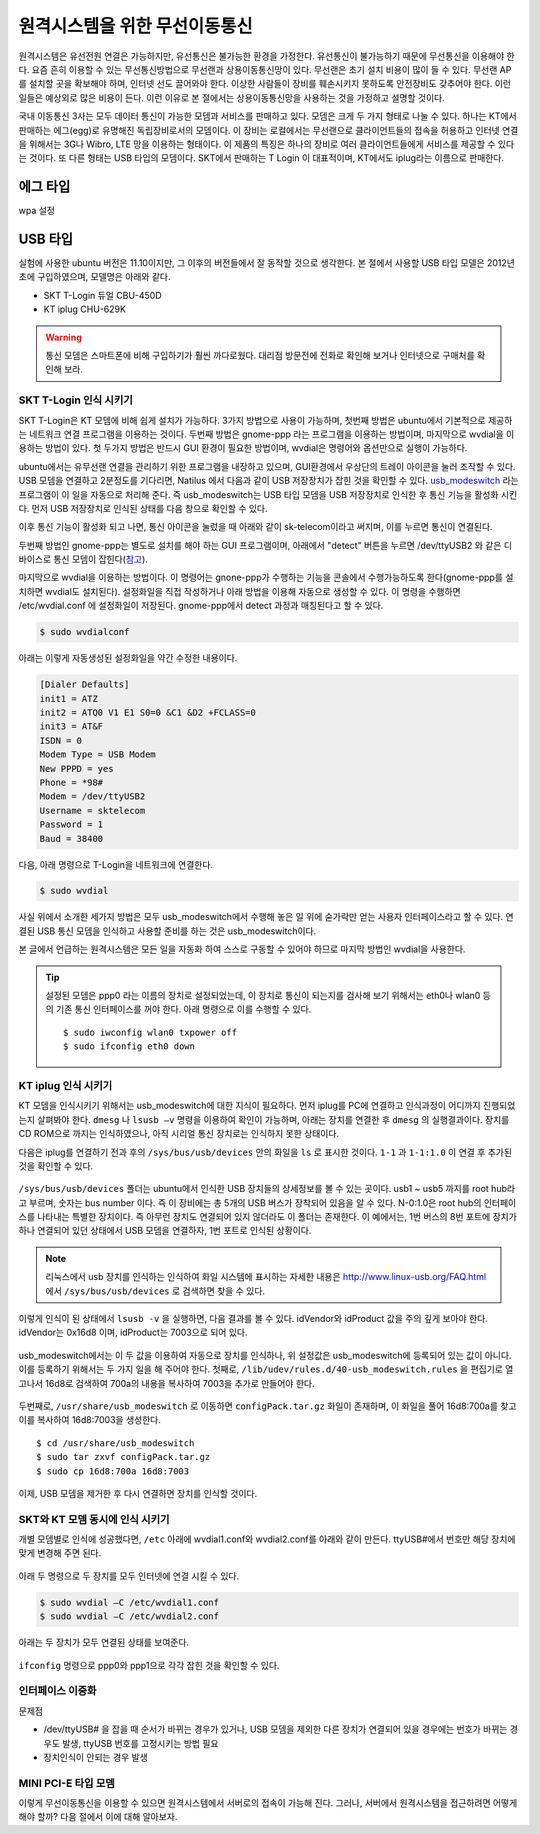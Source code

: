원격시스템을 위한 무선이동통신
------------------------------
원격시스템은 유선전원 연결은 가능하지만, 유선통신은 불가능한 환경을 
가정한다. 유선통신이 불가능하기 때문에 무선통신을 이용해야 한다. 
요즘 흔히 이용할 수 있는 무선통신방법으로 무선랜과 상용이동통신망이 있다.
무선랜은 초기 설치 비용이 많이 들 수 있다. 무선랜 AP를 설치할 곳을 
확보해야 하며, 인터넷 선도 끌어와야 한다. 이상한 사람들이 장비를
훼손시키지 못하도록 안전장비도 갖추어야 한다. 이런 일들은 예상외로 
많은 비용이 든다. 이런 이유로 본 절에서는 상용이동통신망을 사용하는 
것을 가정하고 설명할 것이다.

국내 이동통신 3사는 모두 데이터 통신이 가능한 모뎀과 서비스를 판매하고 
있다. 모뎀은 크게 두 가지 형태로 나눌 수 있다. 하나는 KT에서 판매하는
에그(egg)로 유명해진 독립장비로서의 모뎀이다.
이 장비는 로컬에서는 무선랜으로 클라이언트들의 접속을 허용하고 인터넷
연결을 위해서는 3G나 Wibro, LTE 망을 이용하는 형태이다. 이 제품의 특징은
하나의 장비로 여러 클라이언트들에게 서비스를 제공할 수 있다는 것이다.
또 다른 형태는 USB 타입의 모뎀이다. SKT에서 판매하는 T Login 이 대표적이며,
KT에서도 iplug라는 이름으로 판매한다.

에그 타입    
^^^^^^^^^

wpa 설정

USB 타입
^^^^^^^^
실험에 사용한 ubuntu 버전은 11.10이지만, 그 이후의 버전들에서 잘 
동작할 것으로 생각한다.
본 절에서 사용할 USB 타입 모델은 2012년 초에 구입하였으며, 모델명은 
아래와 같다.

* SKT T-Login 듀얼 CBU-450D
* KT iplug CHU-629K 

.. warning::

 통신 모뎀은 스마트폰에 비해 구입하기가 훨씬 까다로웠다. 대리점 방문전에
 전화로 확인해 보거나 인터넷으로 구매처를 확인해 보라.

SKT T-Login 인식 시키기
"""""""""""""""""""""""

SKT T-Login은 KT 모뎀에 비해 쉽게 설치가 가능하다. 3가지 방법으로 사용이
가능하며, 첫번째 방법은 ubuntu에서 기본적으로 제공하는 네트워크 연결
프로그램을 이용하는 것이다. 두번째 방법은 gnome-ppp 라는 프로그램을
이용하는 방법이며, 마지막으로 wvdial을 이용하는 방법이 있다. 첫 두가지 방법은
반드시 GUI 환경이 필요한 방법이며, wvdial은 명령어와 옵션만으로 실행이
가능하다.

ubuntu에서는 유무선랜 연결을 관리하기 위한 프로그램을 내장하고 있으며,
GUI환경에서 우상단의 트레이 아이콘을 눌러 조작할 수 있다.
USB 모뎀을 연결하고 2분정도를 기다리면, Natilus 에서 다음과 같이 USB 
저장장치가 
잡힌 것을 확인할 수 있다. 
`usb_modeswitch <http://www.draisberghof.de/usb_modeswitch/>`_
라는 프로그램이 이 일을 자동으로 처리해 준다.
즉 usb_modeswitch는 USB 타입 모뎀을 USB 저장장치로 인식한 후 통신 기능을 
활성화 시킨다.
먼저 USB 저장장치로 인식된 상태를 다음 창으로 확인할 수 있다.
 
.. image:: _static/network/sk_modem1.png

이후 통신 기능이 활성화 되고 나면, 통신 아이콘을 눌렀을 때 
아래와 같이 sk-telecom이라고 써지며, 이를 누르면 통신이 연결된다.

.. image:: _static/network/sk_modem2.png

두번째 방법인 gnome-ppp는 별도로 설치를 해야 하는 GUI 프로그램이며, 
아래에서 "detect" 버튼을 누르면 /dev/ttyUSB2 와 같은 디바이스로 
통신 모뎀이 잡힌다(`참고 <http://blog.naver.com/PostView.nhn?blogId=dowkim10&logNo=120109842782>`_).

.. image:: _static/network/sk_modem3.png

마지막으로 wvdial을 이용하는 방법이다. 이 명령어는 gnone-ppp가 수행하는
기능을 콘솔에서 수행가능하도록 한다(gnome-ppp를 설치하면 wvdial도
설치된다). 설정화일을 직접 작성하거나
아래 방법을 이용해 자동으로 생성할 수 있다. 이 명령을 수행하면 
/etc/wvdial.conf 에 설정화일이 저장된다. gnome-ppp에서 detect 과정과
매칭된다고 할 수 있다.

.. code-block:: sh

    $ sudo wvdialconf

아래는 이렇게 자동생성된 설정화일을 약간 수정한 내용이다.

.. code-block:: c

    [Dialer Defaults]
    init1 = ATZ
    init2 = ATQ0 V1 E1 S0=0 &C1 &D2 +FCLASS=0
    init3 = AT&F
    ISDN = 0
    Modem Type = USB Modem
    New PPPD = yes
    Phone = *98#
    Modem = /dev/ttyUSB2
    Username = sktelecom
    Password = 1
    Baud = 38400

다음, 아래 명령으로 T-Login을 네트워크에 연결한다.

.. code-block:: sh
    
    $ sudo wvdial

사실 위에서 소개한 세가지 방법은 모두 usb_modeswitch에서 
수행해 놓은 일 위에 숟가락만 얻는 사용자 인터페이스라고 
할 수 있다. 연결된 USB 통신 모뎀을 인식하고 사용할 준비를
하는 것은 usb_modeswitch이다. 

본 글에서 언급하는 원격시스템은 모든 일을 자동화 하여 스스로 
구동할 수 있어야 하므로 마지막 방법인 wvdial을 사용한다.

.. tip:: 설정된 모뎀은 ppp0 라는 이름의 장치로 설정되었는데, 이 장치로 통신이 되는지를 검사해 보기 위해서는 eth0나 wlan0 등의 기존 통신 인터페이스를 꺼야 한다. 아래 명령으로 이를 수행할 수 있다. ::
 
    $ sudo iwconfig wlan0 txpower off
    $ sudo ifconfig eth0 down 


KT iplug 인식 시키기
""""""""""""""""""""

KT 모뎀을 인식시키기 위해서는 usb_modeswitch에 대한 지식이 필요하다.
먼저 iplug를 PC에 연결하고 인식과정이 어디까지 진행되었는지 살펴봐야
한다. ``dmesg`` 나 ``lsusb –v`` 명령을 이용하여 확인이 가능하며, 아래는
장치를 연결한 후 ``dmesg`` 의 실행결과이다. 장치를 CD ROM으로 까지는
인식하였으나, 아직 시리얼 통신 장치로는 인식하지 못한 상태이다.

.. image:: _static/network/kt_modem1.png

다음은 iplug를 연결하기 전과 후의 ``/sys/bus/usb/devices`` 안의 화일을 
``ls`` 로 표시한 것이다. ``1-1`` 과 ``1-1:1.0`` 이 연결 후 추가된 것을
확인할 수 있다.

.. figure:: _static/network/kt_modem2.png
    :scale: 70%

``/sys/bus/usb/devices`` 폴더는 ubuntu에서 인식한 USB 장치들의 상세정보를 
볼 수 있는 곳이다. usb1 ~ usb5 까지를 root hub라고 부르며, 숫자는 bus
number 이다. 즉 이 장비에는 총 5개의 USB 버스가 장착되어 있음을 알 수 있다.
N-0:1.0은 root hub의 인터페이스를 나타내는 특별한 장치이다. 
즉 아무런 장치도 연결되어 있지 않더라도 이 폴더는 존재한다.
이 예에서는, 1번 버스의 8번 포트에 장치가 하나 연결되어 있던 상태에서 
USB 모뎀을 연결하자, 1번 포트로 인식된 상황이다.

.. note:: 리눅스에서 usb 장치를 인식하는 인식하여 화일 시스템에 표시하는 자세한 내용은 http://www.linux-usb.org/FAQ.html 에서 ``/sys/bus/usb/devices`` 로 검색하면 찾을 수 있다.

이렇게 인식이 된 상태에서 ``lsusb -v`` 을 실행하면, 다음 결과를 볼 수 있다.
idVendor와 idProduct 값을 주의 깊게 보아야 한다. idVendor는 0x16d8 이며,
idProduct는 7003으로 되어 있다.

.. figure:: _static/network/kt_modem3.png

usb_modeswitch에서는 이 두 값을 이용하여 자동으로 장치를 인식하나,
위 설정값은 usb_modeswitch에 등록되어 있는 값이 아니다. 
이를 등록하기 위해서는 두 가지 일을 해 주어야 한다. 첫째로, 
``/lib/udev/rules.d/40-usb_modeswitch.rules`` 을 편집기로 열고나서
16d8로 검색하여 700a의 내용을 복사하여 7003을 추가로 만들어야 한다.

.. figure:: _static/network/kt_modem4.png

두번째로, ``/usr/share/usb_modeswitch`` 로 이동하면 ``configPack.tar.gz``
화일이 존재하며, 이 화일을 풀어 16d8:700a를 찾고 이를 복사하여 16d8:7003을
생성한다.

::

    $ cd /usr/share/usb_modeswitch
    $ sudo tar zxvf configPack.tar.gz
    $ sudo cp 16d8:700a 16d8:7003

.. figure:: _static/network/kt_modem5.png
    :scale: 70%

이제, USB 모뎀을 제거한 후 다시 연결하면 장치를 인식할 것이다.


SKT와 KT 모뎀 동시에 인식 시키기
""""""""""""""""""""""""""""""""

개별 모뎀별로 인식에 성공했다면,
``/etc`` 아래에 wvdial1.conf와 wvdial2.conf를 아래와 같이 만든다.
ttyUSB#에서 번호만 해당 장치에 맞게 변경해 주면 된다.

.. figure:: _static/network/kt_modem6.png

아래 두 명령으로 두 장치를 모두 인터넷에 연결 시킬 수 있다.

.. code-block:: sh

    $ sudo wvdial –C /etc/wvdial1.conf
    $ sudo wvdial –C /etc/wvdial2.conf

아래는 두 장치가 모두 연결된 상태를 보여준다.

.. figure:: _static/network/kt_modem7.png
    :scale: 70%

``ifconfig`` 명령으로 ppp0와 ppp1으로 각각 잡힌 것을 확인할 수 있다.

.. figure:: _static/network/kt_modem8.png
    
인터페이스 이중화
"""""""""""""""""

문제점

- /dev/ttyUSB# 을 잡을 때 순서가 바뀌는 경우가 있거나, 
  USB 모뎀을 제외한 다른 장치가 연결되어 있을 경우에는
  번호가 바뀌는 경우도 
  발생, ttyUSB 번호를 고정시키는 방법 필요
- 장치인식이 안되는 경우 발생

MINI PCI-E 타입 모뎀
""""""""""""""""""""

이렇게 무선이동통신을 이용할 수 있으면 원격시스템에서 서버로의 접속이 
가능해 진다. 그러나, 서버에서 원격시스템을 접근하려면 어떻게 해야 
할까? 다음 절에서 이에 대해 알아보자.
